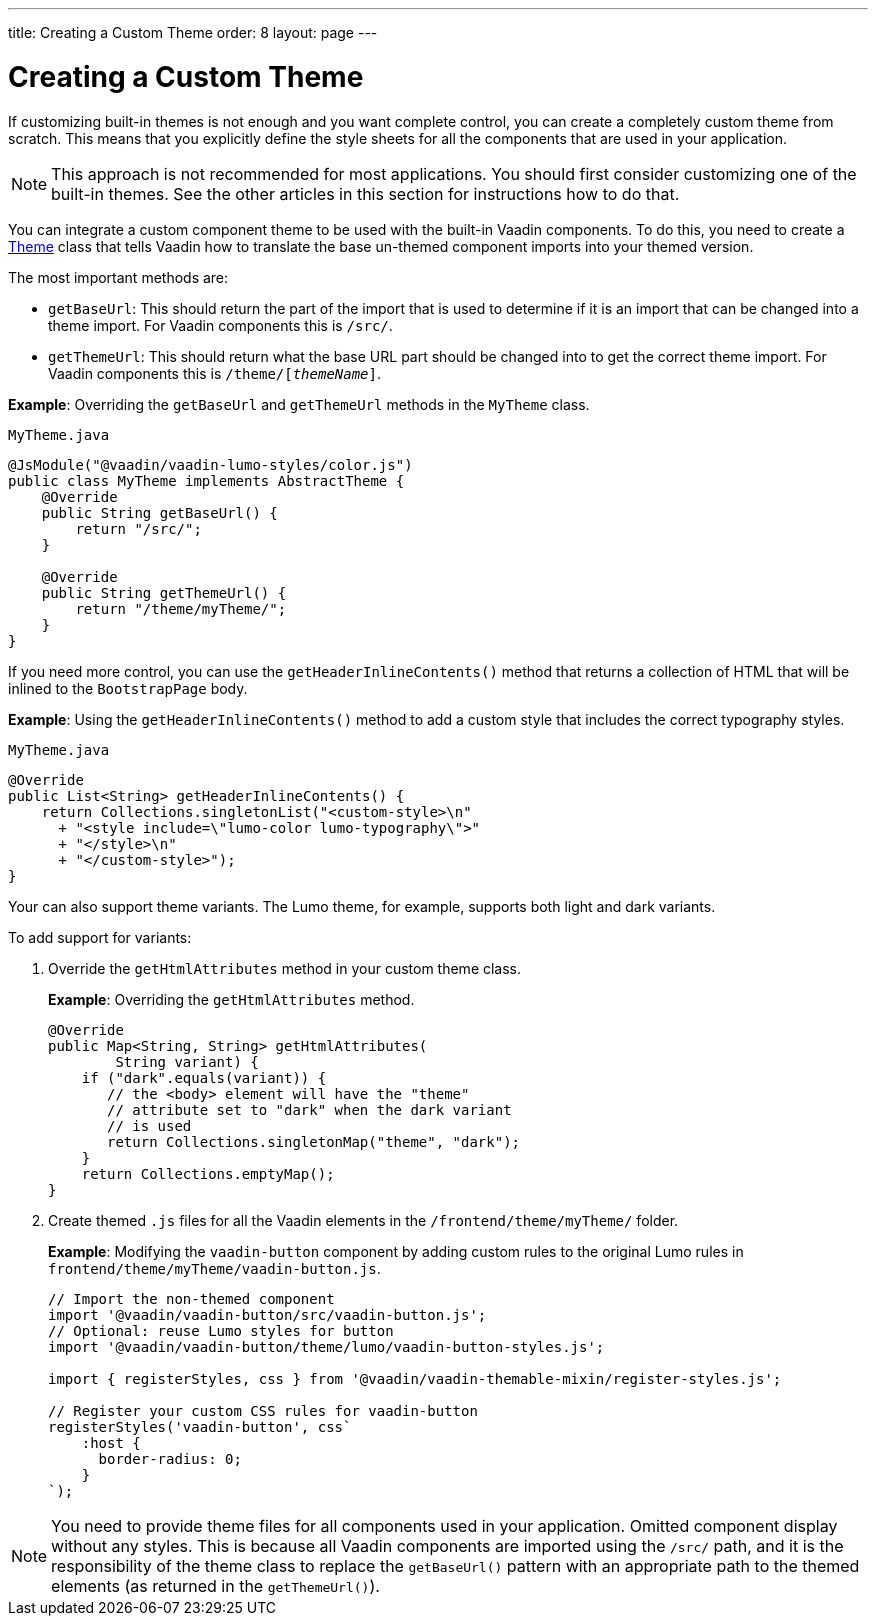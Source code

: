 ---
title: Creating a Custom Theme
order: 8
layout: page
---

= Creating a Custom Theme

If customizing built-in themes is not enough and you want complete control, you can create a completely custom theme from scratch.
This means that you explicitly define the style sheets for all the components that are used in your application.

[NOTE]
This approach is not recommended for most applications.
You should first consider customizing one of the built-in themes.
See the other articles in this section for instructions how to do that.

You can integrate a custom component theme to be used with the built-in Vaadin components.
To do this, you need to create a https://vaadin.com/api/platform/com/vaadin/flow/theme/Theme.html[Theme] class that tells Vaadin how to translate the base un-themed component imports into your themed version.

The most important methods are:

* `getBaseUrl`: This should return the part of the import that is used to determine if it is an import that can be changed into a theme import.
For Vaadin components this is `/src/`.

* `getThemeUrl`: This should return what the base URL part should be changed into to get the correct theme import.
For Vaadin components this is `/theme/[_themeName_]`.

*Example*: Overriding the `getBaseUrl` and `getThemeUrl` methods in the `MyTheme` class.

.`MyTheme.java`
[source,java]
----
@JsModule("@vaadin/vaadin-lumo-styles/color.js")
public class MyTheme implements AbstractTheme {
    @Override
    public String getBaseUrl() {
        return "/src/";
    }

    @Override
    public String getThemeUrl() {
        return "/theme/myTheme/";
    }
}
----

If you need more control, you can use the `getHeaderInlineContents()` method that returns a collection of HTML that will be inlined to the `BootstrapPage` body.

*Example*: Using the `getHeaderInlineContents()` method to add a custom style that includes the correct typography styles.

.`MyTheme.java`
[source,java]
----
@Override
public List<String> getHeaderInlineContents() {
    return Collections.singletonList("<custom-style>\n"
      + "<style include=\"lumo-color lumo-typography\">"
      + "</style>\n"
      + "</custom-style>");
}
----

Your can also support theme variants.
The Lumo theme, for example, supports both light and dark variants.

To add support for variants:

. Override the `getHtmlAttributes` method in your custom theme class.
+
*Example*: Overriding the `getHtmlAttributes` method.
+
[source,java]
----
@Override
public Map<String, String> getHtmlAttributes(
        String variant) {
    if ("dark".equals(variant)) {
       // the <body> element will have the "theme"
       // attribute set to "dark" when the dark variant
       // is used
       return Collections.singletonMap("theme", "dark");
    }
    return Collections.emptyMap();
}
----

. Create themed `.js` files for all the Vaadin elements in the `/frontend/theme/myTheme/` folder.
+
*Example*: Modifying  the `vaadin-button` component by adding custom rules to the original Lumo rules in `frontend/theme/myTheme/vaadin-button.js`.
+
[source,js]
----
// Import the non-themed component
import '@vaadin/vaadin-button/src/vaadin-button.js';
// Optional: reuse Lumo styles for button
import '@vaadin/vaadin-button/theme/lumo/vaadin-button-styles.js';

import { registerStyles, css } from '@vaadin/vaadin-themable-mixin/register-styles.js';

// Register your custom CSS rules for vaadin-button
registerStyles('vaadin-button', css`
    :host {
      border-radius: 0;
    }
`);
----

[NOTE]
You need to provide theme files for all components used in your application.
Omitted component display without any styles.
This is because all Vaadin components are imported using the `/src/` path, and it is the responsibility of the theme class to replace the `getBaseUrl()` pattern with an appropriate path to the themed elements (as returned in the `getThemeUrl()`).
